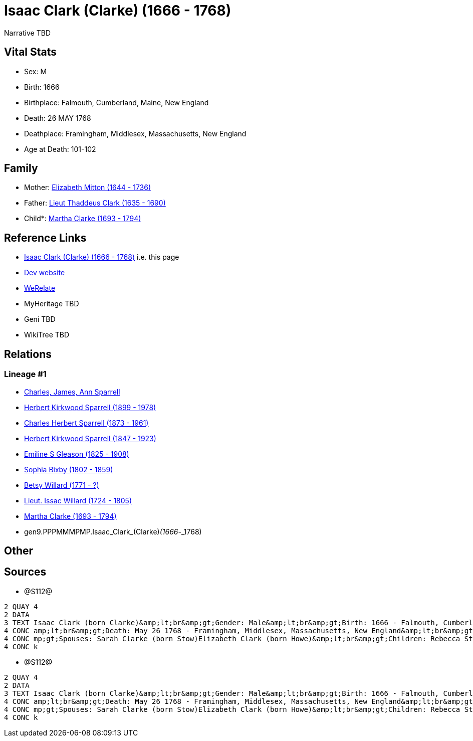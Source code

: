 = Isaac Clark (Clarke) (1666 - 1768)

Narrative TBD


== Vital Stats


* Sex: M
* Birth: 1666
* Birthplace: Falmouth, Cumberland, Maine, New England
* Death: 26 MAY 1768
* Deathplace: Framingham, Middlesex, Massachusetts, New England
* Age at Death: 101-102


== Family
* Mother: https://github.com/sparrell/cfs_ancestors/blob/main/Vol_02_Ships/V2_C5_Ancestors/V2_C5_G10/gen10.PPPMMMPMPM.Elizabeth_Mitton.adoc[Elizabeth Mitton (1644 - 1736)]

* Father: https://github.com/sparrell/cfs_ancestors/blob/main/Vol_02_Ships/V2_C5_Ancestors/V2_C5_G10/gen10.PPPMMMPMPP.Lieut_Thaddeus_Clark.adoc[Lieut Thaddeus Clark (1635 - 1690)]

* Child*: https://github.com/sparrell/cfs_ancestors/blob/main/Vol_02_Ships/V2_C5_Ancestors/V2_C5_G8/gen8.PPPMMMPM.Martha_Clarke.adoc[Martha Clarke (1693 - 1794)]


== Reference Links
* https://github.com/sparrell/cfs_ancestors/blob/main/Vol_02_Ships/V2_C5_Ancestors/V2_C5_G9/gen9.PPPMMMPMP.Isaac_Clark_(Clarke).adoc[Isaac Clark (Clarke) (1666 - 1768)] i.e. this page
* https://cfsjksas.gigalixirapp.com/person?p=p1277[Dev website]
* https://www.werelate.org/wiki/Person:Isaac_Clark_%2834%29[WeRelate]
* MyHeritage TBD
* Geni TBD
* WikiTree TBD

== Relations
=== Lineage #1
* https://github.com/spoarrell/cfs_ancestors/tree/main/Vol_02_Ships/V2_C1_Principals/0_intro_principals.adoc[Charles, James, Ann Sparrell]
* https://github.com/sparrell/cfs_ancestors/blob/main/Vol_02_Ships/V2_C5_Ancestors/V2_C5_G1/gen1.P.Herbert_Kirkwood_Sparrell.adoc[Herbert Kirkwood Sparrell (1899 - 1978)]
* https://github.com/sparrell/cfs_ancestors/blob/main/Vol_02_Ships/V2_C5_Ancestors/V2_C5_G2/gen2.PP.Charles_Herbert_Sparrell.adoc[Charles Herbert Sparrell (1873 - 1961)]
* https://github.com/sparrell/cfs_ancestors/blob/main/Vol_02_Ships/V2_C5_Ancestors/V2_C5_G3/gen3.PPP.Herbert_Kirkwood_Sparrell.adoc[Herbert Kirkwood Sparrell (1847 - 1923)]
* https://github.com/sparrell/cfs_ancestors/blob/main/Vol_02_Ships/V2_C5_Ancestors/V2_C5_G4/gen4.PPPM.Emiline_S_Gleason.adoc[Emiline S Gleason (1825 - 1908)]
* https://github.com/sparrell/cfs_ancestors/blob/main/Vol_02_Ships/V2_C5_Ancestors/V2_C5_G5/gen5.PPPMM.Sophia_Bixby.adoc[Sophia Bixby (1802 - 1859)]
* https://github.com/sparrell/cfs_ancestors/blob/main/Vol_02_Ships/V2_C5_Ancestors/V2_C5_G6/gen6.PPPMMM.Betsy_Willard.adoc[Betsy Willard (1771 - ?)]
* https://github.com/sparrell/cfs_ancestors/blob/main/Vol_02_Ships/V2_C5_Ancestors/V2_C5_G7/gen7.PPPMMMP.Lieut_Issac_Willard.adoc[Lieut. Issac Willard (1724 - 1805)]
* https://github.com/sparrell/cfs_ancestors/blob/main/Vol_02_Ships/V2_C5_Ancestors/V2_C5_G8/gen8.PPPMMMPM.Martha_Clarke.adoc[Martha Clarke (1693 - 1794)]
* gen9.PPPMMMPMP.Isaac_Clark_(Clarke)_(1666_-_1768)


== Other

== Sources
* @S112@
----
2 QUAY 4
2 DATA
3 TEXT Isaac Clark (born Clarke)&amp;lt;br&amp;gt;Gender: Male&amp;lt;br&amp;gt;Birth: 1666 - Falmouth, Cumberland, Maine, New England&amp;lt;br&amp;gt;Marriage: 1691 - Massachusetts Bay Colony, New England&
4 CONC amp;lt;br&amp;gt;Death: May 26 1768 - Framingham, Middlesex, Massachusetts, New England&amp;lt;br&amp;gt;Father: Lieut Thaddeus Clark&amp;lt;br&amp;gt;Mother: Elizabeth Clark (born Mitton)&amp;lt;br&a
4 CONC mp;gt;Spouses: Sarah Clarke (born Stow)Elizabeth Clark (born Howe)&amp;lt;br&amp;gt;Children: Rebecca Stone (born Clark)Sarah Drury (born Clarke)Jonathan ClarkMartha Willard (born Clarke)Matthias Clar
4 CONC k
----

* @S112@
----
2 QUAY 4
2 DATA
3 TEXT Isaac Clark (born Clarke)&amp;lt;br&amp;gt;Gender: Male&amp;lt;br&amp;gt;Birth: 1666 - Falmouth, Cumberland, Maine, New England&amp;lt;br&amp;gt;Marriage: 1691 - Massachusetts Bay Colony, New England&
4 CONC amp;lt;br&amp;gt;Death: May 26 1768 - Framingham, Middlesex, Massachusetts, New England&amp;lt;br&amp;gt;Father: Lieut Thaddeus Clark&amp;lt;br&amp;gt;Mother: Elizabeth Clark (born Mitton)&amp;lt;br&a
4 CONC mp;gt;Spouses: Sarah Clarke (born Stow)Elizabeth Clark (born Howe)&amp;lt;br&amp;gt;Children: Rebecca Stone (born Clark)Sarah Drury (born Clarke)Jonathan ClarkMartha Willard (born Clarke)Matthias Clar
4 CONC k
----

